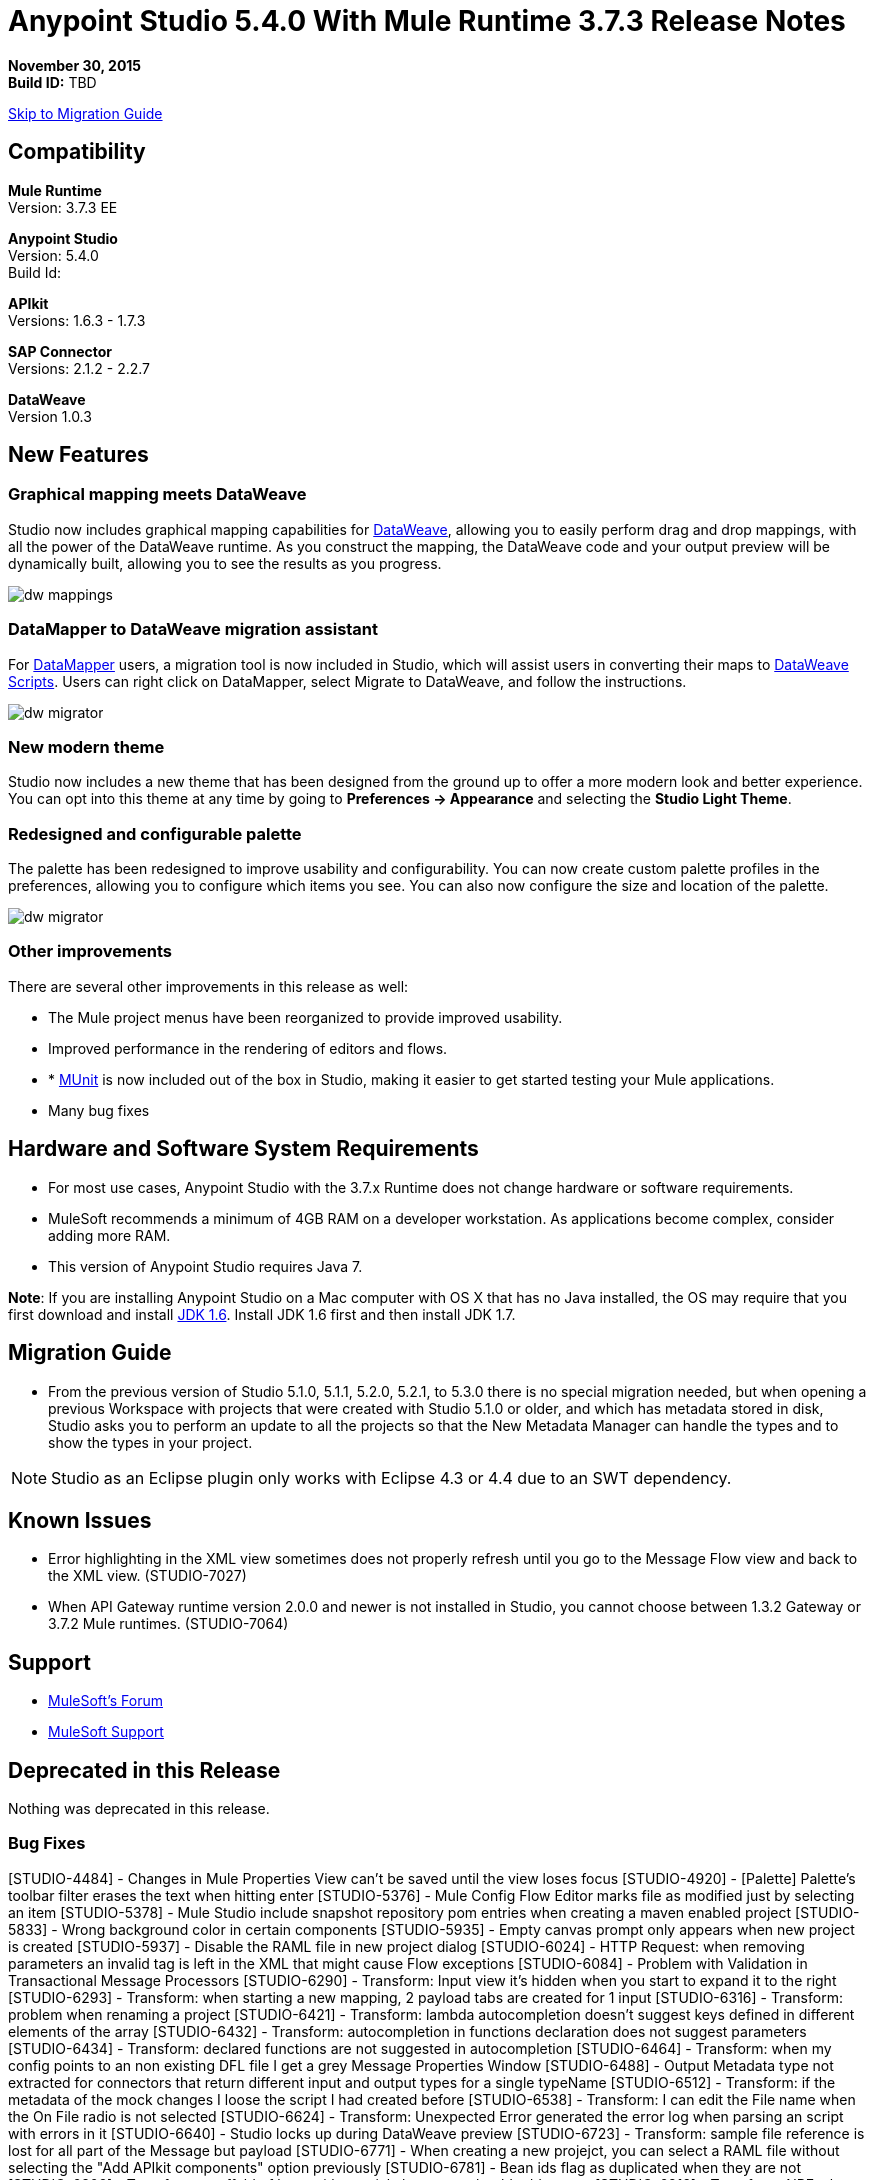 = Anypoint Studio 5.4.0 With Mule Runtime 3.7.3 Release Notes

*November 30, 2015* +
*Build ID:* TBD

xref:migration[Skip to Migration Guide]

== Compatibility

*Mule Runtime* +
Version: 3.7.3 EE

*Anypoint Studio* +
Version: 5.4.0 +
Build Id:

*APIkit* +
Versions: 1.6.3 - 1.7.3

*SAP Connector* +
Versions: 2.1.2 - 2.2.7

*DataWeave* +
Version 1.0.3

== New Features

=== Graphical mapping meets DataWeave

Studio now includes graphical mapping capabilities for link:/mule-user-guide/v/3.7/dataweave[DataWeave], allowing you to easily perform drag and drop mappings, with all the power of the DataWeave runtime. As you construct the mapping, the DataWeave code and your output preview will be dynamically built, allowing you to see the results as you progress.

image:dw_new_mappings.png[dw mappings]

=== DataMapper to DataWeave migration assistant

For link:/mule-user-guide/v/3.7/datamapper-user-guide-and-reference[DataMapper] users, a migration tool is now included in Studio, which will assist users in converting their maps to link:/mule-user-guide/v/3.7/dataweave-reference-documentation[DataWeave Scripts]. Users can right click on DataMapper, select Migrate to DataWeave, and follow the instructions.

image:dw_migrator_script.png[dw migrator]

=== New modern theme

Studio now includes a new theme that has been designed from the ground up to offer a more modern look and better experience. You can opt into this theme at any time by going to *Preferences -> Appearance* and selecting the *Studio Light Theme*.


[screenshot]

=== Redesigned and configurable palette

The palette has been redesigned to improve usability and configurability. You can now create custom palette profiles in the preferences, allowing you to configure which items you see. You can also now configure the size and location of the palette.

image:pallete_new_look.png[dw migrator]

=== Other improvements

There are several other improvements in this release as well:

* The Mule project menus have been reorganized to provide improved usability.
* Improved performance in the rendering of editors and flows.
* * link:/mule-user-guide/v/3.7/munit[MUnit] is now included out of the box in Studio, making it easier to get started testing your Mule applications.
* Many bug fixes


== Hardware and Software System Requirements

* For most use cases, Anypoint Studio with the 3.7.x Runtime does not change hardware or software requirements.

* MuleSoft recommends a minimum of 4GB RAM on a developer workstation. As applications become complex, consider adding more RAM.

* This version of Anypoint Studio requires Java 7.

*Note*: If you are installing Anypoint Studio on a Mac computer with OS X that has no Java installed, the OS may require that you first download and install link:http://www.oracle.com/technetwork/java/javase/downloads/java-archive-downloads-javase6-419409.html[JDK 1.6]. Install JDK 1.6 first and then install JDK 1.7.

[[migration]]
== Migration Guide

* From the previous version of Studio 5.1.0, 5.1.1, 5.2.0, 5.2.1, to 5.3.0 there is no special migration needed, but when opening a previous Workspace with projects that were created with Studio 5.1.0 or older, and which has metadata stored in disk, Studio asks you to perform an update to all the projects so that the New Metadata Manager can handle the types and to show the types in your project.

[NOTE]
Studio as an Eclipse plugin only works with Eclipse 4.3 or 4.4 due to an SWT dependency.

== Known Issues

* Error highlighting in the XML view sometimes does not properly refresh until you go to the Message Flow view and back to the XML view. (STUDIO-7027)
* When API Gateway runtime version 2.0.0 and newer is not installed in Studio, you cannot choose between 1.3.2 Gateway or 3.7.2 Mule runtimes. (STUDIO-7064)

== Support

* link:http://forums.mulesoft.com/[MuleSoft’s Forum]
*  link:https://www.mulesoft.com/support-and-services/mule-esb-support-license-subscription[MuleSoft Support]

== Deprecated in this Release

Nothing was deprecated in this release.

=== Bug Fixes

[STUDIO-4484] - Changes in Mule Properties View can't be saved until the view loses focus
[STUDIO-4920] - [Palette] Palette's toolbar filter erases the text when hitting enter
[STUDIO-5376] - Mule Config Flow Editor marks file as modified just by selecting an item
[STUDIO-5378] - Mule Studio include snapshot repository pom entries when creating a maven enabled project
[STUDIO-5833] - Wrong background color in certain components
[STUDIO-5935] - Empty canvas prompt only appears when new project is created
[STUDIO-5937] - Disable the RAML file in new project dialog
[STUDIO-6024] - HTTP Request: when removing parameters an invalid tag is left in the XML that might cause Flow exceptions
[STUDIO-6084] - Problem with Validation in Transactional Message Processors
[STUDIO-6290] - Transform: Input view it's hidden when you start to expand it to the right
[STUDIO-6293] - Transform: when starting a new mapping, 2 payload tabs are created for 1 input
[STUDIO-6316] - Transform: problem when renaming a project
[STUDIO-6421] - Transform: lambda autocompletion doesn't suggest keys defined in different elements of the array
[STUDIO-6432] - Transform: autocompletion in functions declaration does not suggest parameters
[STUDIO-6434] - Transform: declared functions are not suggested in autocompletion
[STUDIO-6464] - Transform: when my config points to an non existing DFL file I get a grey Message Properties Window
[STUDIO-6488] - Output Metadata type not extracted for connectors that return different input and output types for a single typeName
[STUDIO-6512] - Transform: if the metadata of the mock changes I loose the script I had created before
[STUDIO-6538] - Transform: I can edit the File name when the On File radio is not selected
[STUDIO-6624] - Transform: Unexpected Error generated the error log when parsing an script with errors in it
[STUDIO-6640] - Studio locks up during DataWeave preview
[STUDIO-6723] - Transform: sample file reference is lost for all part of the Message but payload
[STUDIO-6771] - When creating a new projejct, you can select a RAML file without selecting the "Add APIkit components" option previously
[STUDIO-6781] - Bean ids flag as duplicated when they are not
[STUDIO-6809] - Transform: scaffold of keys with special characters should add quotes
[STUDIO-6812] - Transform: NPE when trying to mock an input that has keys that starts with especial characters
[STUDIO-6836] - Transform: Can't edit sample data
[STUDIO-6840] - Transform: Color highlighting is lost in the sample data when the input metadata is unknown
[STUDIO-6888] - [DW] Running preview becomes unresponsive
[STUDIO-7000] - Transform: output of a null payload is displaying an invalid content
[STUDIO-7009] - Transform UI: When in Visual View and editing the script, the cursor is always moved to the top
[STUDIO-7011] - [DW-UI] Doing drag and drop over an unknown target payload deletes your script and can't be undo
[STUDIO-7012] - [DW-UI] Drag and drop Properties over Unknown payload hangs Studio
[STUDIO-7014] - FlowVars,SessionVars, Validator and RecordVars don't get highlighted
[STUDIO-7027] - Problems in the XML editor remain even when already solved
[STUDIO-7028] - [SE] Mule Properties Editor chews backslashes
[STUDIO-7043] - HTTP Request: when typing parameters in the Path a uri-param is generated for each key you press
[STUDIO-7047] - "Refresh Types" button deletes the associated connectors' types caches structures
[STUDIO-7069] - NPE when importing a project from General Import
[STUDIO-7071] - [External References] External references don't refreshed correctly when adding a jar via maven
[STUDIO-7075] - Studio fails to open mule configurations when the file has a Byte Order Marker
[STUDIO-7076] - [Transform] Default encoding for XML mock should be UTF-8
[STUDIO-7099] - When right clicking in ErrorLog/Problems/Console views, the options for "Apikit" and "Domain" appear
[STUDIO-7100] - APIkit is missing disableValidations option
[STUDIO-7102] - Remove Twitter and Facebook from the Studio distribution
[STUDIO-7106] - Studio Freezes on Linux
[STUDIO-7108] - Next method should support data sense
[STUDIO-7113] - Http Connector config label for no authentication is blank
[STUDIO-7122] - Bad performance in Studio
[STUDIO-7130] - Maven project adds duplicated dependencies
[STUDIO-7131] - Unnecessary repositories added to maven project
[STUDIO-7132] - Unnecessary dependencies added to maven project
[STUDIO-7135] - Remove unused configuration from mule-app-maven-plugin
[STUDIO-7137] - pom template should not use build-helper-maven-plugin
[STUDIO-7148] - Studio JAR validation does not work with MySQL driver
[STUDIO-7149] - Memory leak while using DataWeave
[STUDIO-7152] - When creating new global elements the name suggested only takes into account global elements in the same Mule configuration
[STUDIO-7156] - [DW-UI] Changing the target to an existing file breaks the editor and generates a NPE
[STUDIO-7163] - Error retrieving DataSense structures with multiple categories
[STUDIO-7164] - Exchange won't open when there are problems generating list of installed features
[STUDIO-7165] - [DW-UI] Problems with Drag and Drop
[STUDIO-7166] - [DW-UI] using keyword makes the arrows, functions signs and tubes not being drawn
[STUDIO-7172] - Dataweave editor changes are not saved
[STUDIO-7179] - [DW-UI] Error message and UI gets broken
[STUDIO-7181] - [DW-UI] When metadata is not defined, right click doesn't work
[STUDIO-7182] - [Metadata] When using multiple metadata categories Metadata Tree viewer always shows Unknown
[STUDIO-7186] - [DW-UI] Problem with performance in tree and rendering of fx icons when filtering
[STUDIO-7192] - Studio fails to validate external libraries within the Global Element Configuration
[STUDIO-7207] - DW-UI Performance Issue with hover functionality
[STUDIO-7209] - Improve DataWeave error display
[STUDIO-7213] - DW preview hangs for a long time when using very big classes
[STUDIO-7215] - [DW UI] NPE is thrown when using a JSON Schema custom type.
[STUDIO-7216] - DW: NPE when navigating output tree
[STUDIO-7217] - DW: When undoing an action of code generated, you always have to do it twice
[STUDIO-7218] - DW: Undo doesn't work when the focus is set in the trees
[STUDIO-7219] - DW: when changing the target to a file an empty file is created.
[STUDIO-7224] - DW: NPE when drag and drop Categories to Elements
[STUDIO-7225] - Problem opening DW (Mule Properties Editor)
[STUDIO-7227] - DW: header properties are not shown in autocompletion
[STUDIO-7228] - DW: drag and drop deletes my previous script
[STUDIO-7229] - [Palette] There is not an icon for the palette view option.
[STUDIO-7231] - [Palette] Previous configuration is lost when editing a profile.
[STUDIO-7232] - [Palette] Two profiles with the same name.
[STUDIO-7233] - [Palette] You have to select a category to save a profile.
[STUDIO-7237] - [Palette] Palette tab is duplicated when adding it to views container.
[STUDIO-7238] - [Palette] Profile name lenght should be limited and accepts only alphanumeric letters.
[STUDIO-7239] - DW: propagated metadata overrides the defined metadata
[STUDIO-7240] - DW: Metadata in input tree is not refreshed until you change the focus of the editor
[STUDIO-7241] - DW: When changing the Metadata of a Flow Var with a primitive type nothing is updated
[STUDIO-7242] - [Palette] Palette is not shown when interacting with different files.
[STUDIO-7243] - [Palette] When minimizing the Palette view, it does not show any icon.
[STUDIO-7244] - DW: is not highlighting keys in the script when you use the when keyword
[STUDIO-7246] - DW: There are some cases where the keys generated with Drag and Drop are added in the wrong place
[STUDIO-7247] - [Palette] When closing two mule configuration files in different containers, general Studio visual goes wrong.
[STUDIO-7250] - [DW UI] When double clicking on the name of any type, it is added to the editor.
[STUDIO-7254] - DW: When dropping a MAP operation over a previous MAP, it visually covers all the previous mappings and lines
[STUDIO-7256] - [Palette] An icon for the palette tab should be added.
[STUDIO-7257] - [Palette] Checkbox to un/select all MPs should not work for default profiles.
[STUDIO-7261] - [Palette] When restarting Studio, the palette is not shown automatically.
[STUDIO-7262] - AbEnd when cancelling a deployment to CloudHub
[STUDIO-7263] - If my mule project name is "mule-project" The mule app file is associated to the wrong editor
[STUDIO-7272] - [Palette] When opening Palette Profiles, Categories should be shown as closed.
[STUDIO-7273] - [Palette] When expanding Palette Profile window, it´s not properly expanded.
[STUDIO-7274] - [Palette] When changing to Configuration or Global Elements view, Palette is shown.
[STUDIO-7275] - DW: when using with quotes in the keys you get FX icons instead of the connecting lines
[STUDIO-7278] - [Palette] Palette Search does not work after uninstalling any plugin.
[STUDIO-7282] - Decorating a Container with icons, makes the container resize
[STUDIO-7283] - Doing focus on a flow always shows Unknown input and output metadata
[STUDIO-7285] - DW: Multiple targets with errors hangs studio
[STUDIO-7286] - DW: out of sync error
[STUDIO-7290] - [Palette] Pallete categories are not automatically shown when opening Palette view.
[STUDIO-7291] - Fix alignment of search boxes for palette and DS explorer in new UI
[STUDIO-7295] - DW: auto-mapping of fields is only working for JSON
[STUDIO-7297] - DW: Mapping complex Pojo to Pojo hangs Studio
[STUDIO-7298] - [Palette] Restore Default button is not working properly with custom profiles
[STUDIO-7301] - [Palette] Palette is not well positioned in in Debug Mode.
[STUDIO-7302] - DW: when the palette is closed, CMD + F (Find) does not work
[STUDIO-7307] - [Palette] Show view menu shows the same name for standard and Mulesoft Palette
[STUDIO-7308] - DW: Preview is not showing the exceptions when it fails for some reason
[STUDIO-7313] - [Light Theme] Munits icons don´t change when changing to Light theme.
[STUDIO-7317] - Remove GPL code and libraries from studio sources
[STUDIO-7319] - Add Mule 3.7.2.ee to runtime repository
[STUDIO-7329] - When editing a flow name for second time in a row, it is not saved.
[STUDIO-7330] - When Installing a connector with the Studio Devkit plugin, it is not being added to the new Palette
[STUDIO-7331] - DW: setting the DW Script to flowVars is generating an error message and throwing some exceptions
[STUDIO-7333] - DW: Filtering in very big structures is hanging Studio
[STUDIO-7334] - [SE-2621] Studio showing wrong validation failure for the shared resource.
[STUDIO-7336] - DW: Comments in the DW script are preventing the drawing of the mapping lines
[STUDIO-7338] - DW: unselected map lines are almost invisible
[STUDIO-7340] - DW: NPE in DW when drag and drop hangs Studio
[STUDIO-7341] - DW: Right Click in Payload doesn't work when the payload it's Unknown
[STUDIO-7342] - DW: I should be able to configure name and metadata for FlowVars, Properties and Record Variables from the input tree
[STUDIO-7344] - DW: In some cases there is a Class Cast Exception and the DW UI is not displayed anymore
[STUDIO-7346] - DW: NPE when Drag and Drop XML elements from the Properties section in the input tree
[STUDIO-7347] - DW: CMD + Z in any editor generates a ClassCastException
[STUDIO-7349] - DW: in some cases I have errors marked in my Script but not in the Canvas
[STUDIO-7350] - Cannot start a flow dropping an SMTP endpoint on the canvas
[STUDIO-7351] - [Palette] After opening Studio and trying to search in the palette, it does not work.
[STUDIO-7352] - Pallette: Improve Design Details
[STUDIO-7353] - Visual Redesign: Improve design details
[STUDIO-7356] - [Palette] Copy and Paste are not working in the search.
[STUDIO-7357] - [Palette] Link to exchange should limit the amount of characters shown.
[STUDIO-7358] - [Palette] Close button to erase a search is not showing the palette again.
[STUDIO-7359] - [Palette] Palette categories are shown when configuration xml or global elements views are opened.
[STUDIO-7362] - DW: variables defined in a DW are not being propagated
[STUDIO-7363] - Running a project repeatedly fails with a FileSystemException
[STUDIO-7364] - DW: change label for new variable
[STUDIO-7365] - Keys which don't start with letters don't generate correct code
[STUDIO-7367] - DW: auto-mapping of fields is hanging Studio with some XMLs
[STUDIO-7369] - DW: IndexOutOfBound Exception when doing "Edit Sample Data" of an unknown payload
[STUDIO-7375] - DW: NPE when adding new Variables / Properties in the input tree
[STUDIO-7377] - Problem with ErrorMarkers location
[STUDIO-7378] - Error marker is not displayed in the correct MP inside of a Batch.
[STUDIO-7380] - New Palette: NPE when closing the Welcome Screen
[STUDIO-7391] - [Debugger] It overwrites payload value when focusing it.
[STUDIO-7392] - NPE when selecting Default domain
[STUDIO-7393] - DW: NPE when adding keys to the mapping from the output tree

=== Improvements

[STUDIO-2729] - Namespaces are not added automatically when pasting code
[STUDIO-3471] - Multiple Runtimes and Maven support: when changing the runtime version the pom.xml is not updated
[STUDIO-4228] - Enable filter options in combo boxes
[STUDIO-6136] - [DF] Implementation of improved error reporting/layout for samples
[STUDIO-6230] - [DF] Output format dropdown
[STUDIO-6235] - [DF] Add a dot indicator to mapped values
[STUDIO-6517] - Studio should add Filter interface when creating a CustomFilter
[STUDIO-6786] - Create new project wizard :: Improve the experience when creating an APIkit project with a RAML file
[STUDIO-6932] - [DW] Support defining metadata at the DataWeave component level
[STUDIO-6946] - [DW-UI] Add support for undo
[STUDIO-6947] - [DW-UI] Show a DND hint when the visual editor is empty
[STUDIO-6948] - [DW-UI] Automapping of collection fields
[STUDIO-6956] - Update splash screen & update studio icons
[STUDIO-6976] - Invert the position of the columns in the mule-project.xml
[STUDIO-6977] - Hide the Name field in the mule-project.xml
[STUDIO-7065] - Graphical support for properties in SMTP endpoint
[STUDIO-7073] - Add Details Panel when selecting MetaData Types
[STUDIO-7079] - [DW-UI] Show line number ruler in SideEditor
[STUDIO-7080] - [DW-UI] When a tree element is selected SideEditor should scroll to the selected line
[STUDIO-7081] - [DW-UI] Improve how mappings are drawn when trees are filtered
[STUDIO-7082] - [DW-UI] Improve scrolling in mapping painter when tree elements get not visible
[STUDIO-7086] - Git ignore file should contain Studio generated project files
[STUDIO-7087] - Show better error message when DataSense fails because of errors in the classpath
[STUDIO-7093] - [DW-UI] Add preview in graphical view
[STUDIO-7109] - Connector configuration dropdown should auto select the global element when just one is created
[STUDIO-7118] - Maven contextual menu should be shown when right clicking on the pom.xml file
[STUDIO-7176] - DataWeave: Mark %input as error in the script view and remove it from autocompletion
[STUDIO-7185] - Bean ID Validation scopes
[STUDIO-7221] - Palette: category icons in MAC and Linux should be more square
[STUDIO-7223] - Palette: improve text appearance when a different editor is selected
[STUDIO-7234] - [Palette] New Profiles should be added at the end of the list.
[STUDIO-7235] - [Palette] Suggestions should be added to the search of Palette Profiles preference
[STUDIO-7252] - [Palette] A message should be shown when there are not results for the search.
[STUDIO-7253] - Allow to finish the new Mule project wizard when the root Raml file is not valid
[STUDIO-7260] - [DW] Improve the color scheme
[STUDIO-7281] - DW: when defining the output metadata, the type should be used to update the output header
[STUDIO-7299] - Transform: Autocomplete should suggest available writer options
[STUDIO-7320] - Modify style of Palette Message and Mule Properties view when there is nothing open.
[STUDIO-7360] - Add support for changes on connectors editor.xml
[STUDIO-7386] - API-GATEWAY Domain creation improvements in Studio

=== New Features

[STUDIO-4044] - Input, process records and on-complete section should be vertically aligned
[STUDIO-6846] - As a user I would like to have a new Palette view
[STUDIO-6862] - [DW-UI] Change Editor Layout
[STUDIO-6863] - [DW-UI] XML Support
[STUDIO-6864] - [DW-UI] Add Switch between Code and Graphical modes
[STUDIO-6868] - [DW-UI] Code Generation for special cases
[STUDIO-6869] - [DW-UI] Add coding support in graphical mode
[STUDIO-6870] - [DW-UI] Support selection in input/output trees
[STUDIO-6872] - [DW-UI] Improve how connections and context are drawn
[STUDIO-6873] - [DW-UI] Show indicators for each field that display if is mapped or not
[STUDIO-6933] - Things to be defined
[STUDIO-6954] - HTTP Connector: Add validation to the 'Host' field
[STUDIO-7025] - [DW-UI] Add support for delete mappings
[STUDIO-7026] - [DW-UI] Add support for selecting a mapping
[STUDIO-7150] - [DW-UI] Add Define Metadata when input/output tree are empty
[STUDIO-7151] - [DW-UI] Improve dw scripting parser
[STUDIO-7168] - As a user I would like to have a new way to define a Mule project with APIkit
[STUDIO-7195] - Update canvas to display circle layout and new icons
[STUDIO-7198] - Opt in to new UI via what's new


=== New Tasks

[STUDIO-4611] - Preference pane cleanup
[STUDIO-6798] - Bundle MUnit out of the box in Studio
[STUDIO-7202] - Don't add DataMapper mappings folder for new projects
[STUDIO-7203] - Mark DataMapper as deprecated
[STUDIO-7293] - Validate Mule 3.5.4


== See Also

* link:http://studio.mulesoft.org/r4/updates[Studio Updates]
* link:http://studio.mulesoft.org/r4/plugin[Studio as Plugin]
* link:http://repository.mulesoft.org/connectors/releases/3.5.0[Anypoint Connectors Update Site]
* link:http://studio.mulesoft.org/r4/devkit[DevKit]
* link:http://studio.mulesoft.org/r4/addons/beta[Incubators]
* link:http://studio.mulesoft.org/r4/apikit[APIkit]
* link:http://studio.mulesoft.org/r4/studio-runtimes[Runtimes]
* link:http://studio.mulesoft.org/r4/api-gateway/[Gateway]
